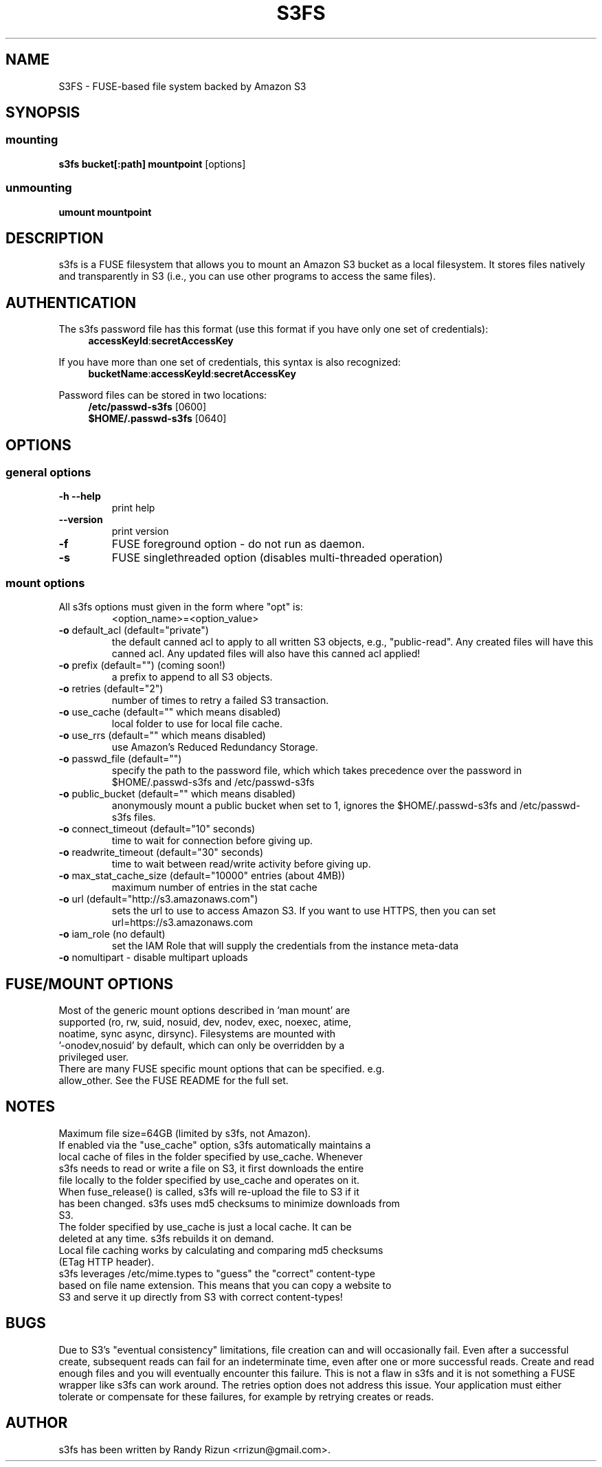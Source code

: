 .TH S3FS "1" "February 2011" "S3FS" "User Commands"
.SH NAME
S3FS \- FUSE-based file system backed by Amazon S3
.SH SYNOPSIS
.SS mounting
.TP
\fBs3fs bucket[:path] mountpoint \fP [options]
.SS unmounting
.TP
\fBumount mountpoint
.SH DESCRIPTION
s3fs is a FUSE filesystem that allows you to mount an Amazon S3 bucket as a local filesystem. It stores files natively and transparently in S3 (i.e., you can use other programs to access the same files).
.SH AUTHENTICATION
The s3fs password file has this format (use this format if you have only one set of credentials):
.RS 4
\fBaccessKeyId\fP:\fBsecretAccessKey\fP
.RE

If you have more than one set of credentials, this syntax is also recognized:
.RS 4
\fBbucketName\fP:\fBaccessKeyId\fP:\fBsecretAccessKey\fP
.RE
.PP
Password files can be stored in two locations:
.RS 4
 \fB/etc/passwd-s3fs\fP     [0600]
 \fB$HOME/.passwd-s3fs\fP   [0640]
.RE
.SH OPTIONS
.SS "general options"
.TP
\fB\-h\fR   \fB\-\-help\fR
print help
.TP
\fB\  \fR   \fB\-\-version\fR
print version
.TP
\fB\-f\fR
FUSE foreground option - do not run as daemon.
.TP
\fB\-s\fR
FUSE singlethreaded option (disables multi-threaded operation)
.SS "mount options"
.TP
All s3fs options must given in the form where "opt" is:
 <option_name>=<option_value>
.TP
\fB\-o\fR default_acl (default="private")
the default canned acl to apply to all written S3 objects, e.g., "public-read".
Any created files will have this canned acl.
Any updated files will also have this canned acl applied!
.TP
\fB\-o\fR prefix (default="") (coming soon!)
a prefix to append to all S3 objects.
.TP
\fB\-o\fR retries (default="2")
number of times to retry a failed S3 transaction.
.TP
\fB\-o\fR use_cache (default="" which means disabled)
local folder to use for local file cache.
.TP
\fB\-o\fR use_rrs (default="" which means disabled)
use Amazon's Reduced Redundancy Storage.
.TP
\fB\-o\fR passwd_file (default="")
specify the path to the password file, which which takes precedence over the password in $HOME/.passwd-s3fs and /etc/passwd-s3fs
.TP
\fB\-o\fR public_bucket (default="" which means disabled)
anonymously mount a public bucket when set to 1, ignores the $HOME/.passwd-s3fs and /etc/passwd-s3fs files.
.TP
\fB\-o\fR connect_timeout (default="10" seconds)
time to wait for connection before giving up.
.TP
\fB\-o\fR readwrite_timeout (default="30" seconds)
time to wait between read/write activity before giving up.
.TP
\fB\-o\fR max_stat_cache_size (default="10000" entries (about 4MB))
maximum number of entries in the stat cache
.TP
\fB\-o\fR url (default="http://s3.amazonaws.com")
sets the url to use to access Amazon S3. If you want to use HTTPS, then you can set url=https://s3.amazonaws.com
.TP
\fB\-o\fR iam_role (no default)
set the IAM Role that will supply the credentials from the instance meta-data
.TP
\fB\-o\fR nomultipart - disable multipart uploads
.SH FUSE/MOUNT OPTIONS
.TP
Most of the generic mount options described in 'man mount' are supported (ro, rw, suid, nosuid, dev, nodev, exec, noexec, atime, noatime, sync async, dirsync).  Filesystems are mounted with '-onodev,nosuid' by default, which can only be overridden by a privileged user.
.TP
There are many FUSE specific mount options that can be specified. e.g. allow_other. See the FUSE README for the full set.
.SH NOTES
.TP
Maximum file size=64GB (limited by s3fs, not Amazon).
.TP
If enabled via the "use_cache" option, s3fs automatically maintains a local cache of files in the folder specified by use_cache. Whenever s3fs needs to read or write a file on S3, it first downloads the entire file locally to the folder specified by use_cache and operates on it. When fuse_release() is called, s3fs will re-upload the file to S3 if it has been changed. s3fs uses md5 checksums to minimize downloads from S3.
.TP
The folder specified by use_cache is just a local cache. It can be deleted at any time. s3fs rebuilds it on demand.
.TP
Local file caching works by calculating and comparing md5 checksums (ETag HTTP header).
.TP
s3fs leverages /etc/mime.types to "guess" the "correct" content-type based on file name extension. This means that you can copy a website to S3 and serve it up directly from S3 with correct content-types!
.SH BUGS
Due to S3's "eventual consistency" limitations, file creation can and will occasionally fail. Even after a successful create, subsequent reads can fail for an indeterminate time, even after one or more successful reads. Create and read enough files and you will eventually encounter this failure. This is not a flaw in s3fs and it is not something a FUSE wrapper like s3fs can work around. The retries option does not address this issue. Your application must either tolerate or compensate for these failures, for example by retrying creates or reads.
.SH AUTHOR
s3fs has been written by Randy Rizun <rrizun@gmail.com>.
